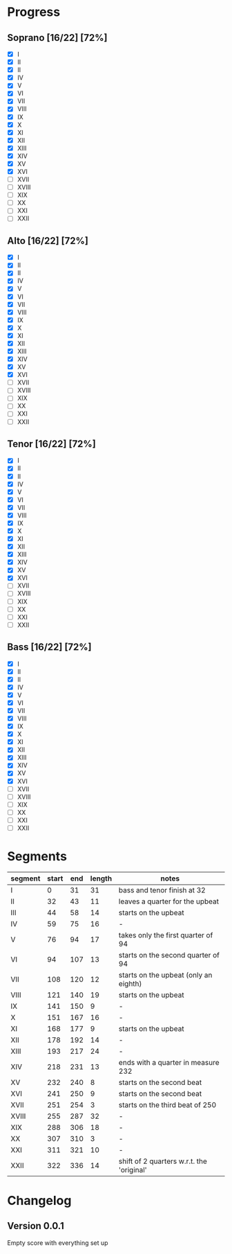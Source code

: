 * Progress
** Soprano [16/22] [72%]
   - [X] I
   - [X] II
   - [X] II
   - [X] IV
   - [X] V
   - [X] VI
   - [X] VII
   - [X] VIII
   - [X] IX
   - [X] X
   - [X] XI
   - [X] XII
   - [X] XIII
   - [X] XIV
   - [X] XV
   - [X] XVI
   - [ ] XVII
   - [ ] XVIII
   - [ ] XIX
   - [ ] XX
   - [ ] XXI
   - [ ] XXII

** Alto [16/22] [72%]
   - [X] I
   - [X] II
   - [X] II
   - [X] IV
   - [X] V
   - [X] VI
   - [X] VII
   - [X] VIII
   - [X] IX
   - [X] X
   - [X] XI
   - [X] XII
   - [X] XIII
   - [X] XIV
   - [X] XV
   - [X] XVI
   - [ ] XVII
   - [ ] XVIII
   - [ ] XIX
   - [ ] XX
   - [ ] XXI
   - [ ] XXII

** Tenor [16/22] [72%]
   - [X] I
   - [X] II
   - [X] II
   - [X] IV
   - [X] V
   - [X] VI
   - [X] VII
   - [X] VIII
   - [X] IX
   - [X] X
   - [X] XI
   - [X] XII
   - [X] XIII
   - [X] XIV
   - [X] XV
   - [X] XVI
   - [ ] XVII
   - [ ] XVIII
   - [ ] XIX
   - [ ] XX
   - [ ] XXI
   - [ ] XXII

** Bass [16/22] [72%]
   - [X] I
   - [X] II
   - [X] II
   - [X] IV
   - [X] V
   - [X] VI
   - [X] VII
   - [X] VIII
   - [X] IX
   - [X] X
   - [X] XI
   - [X] XII
   - [X] XIII
   - [X] XIV
   - [X] XV
   - [X] XVI
   - [ ] XVII
   - [ ] XVIII
   - [ ] XIX
   - [ ] XX
   - [ ] XXI
   - [ ] XXII


* Segments
  |---------+-------+-----+--------+-------------------------------------------|
  | segment | start | end | length | notes                                     |
  |---------+-------+-----+--------+-------------------------------------------|
  | I       |     0 |  31 |     31 | bass and tenor finish at 32               |
  | II      |    32 |  43 |     11 | leaves a quarter for the upbeat           |
  | III     |    44 |  58 |     14 | starts on the upbeat                      |
  | IV      |    59 |  75 |     16 | -                                         |
  | V       |    76 |  94 |     17 | takes only the first quarter of 94        |
  | VI      |    94 | 107 |     13 | starts on the second quarter of 94        |
  | VII     |   108 | 120 |     12 | starts on the upbeat (only an eighth)     |
  | VIII    |   121 | 140 |     19 | starts on the upbeat                      |
  | IX      |   141 | 150 |      9 | -                                         |
  | X       |   151 | 167 |     16 | -                                         |
  | XI      |   168 | 177 |      9 | starts on the upbeat                      |
  | XII     |   178 | 192 |     14 | -                                         |
  | XIII    |   193 | 217 |     24 | -                                         |
  | XIV     |   218 | 231 |     13 | ends with a quarter in measure 232        |
  | XV      |   232 | 240 |      8 | starts on the second beat                 |
  | XVI     |   241 | 250 |      9 | starts on the second beat                 |
  | XVII    |   251 | 254 |      3 | starts on the third beat of 250           |
  | XVIII   |   255 | 287 |     32 | -                                         |
  | XIX     |   288 | 306 |     18 | -                                         |
  | XX      |   307 | 310 |      3 | -                                         |
  | XXI     |   311 | 321 |     10 | -                                         |
  | XXII    |   322 | 336 |     14 | shift of 2 quarters w.r.t. the 'original' |
  #+TBLFM: $4=$3-$2

* Changelog
** Version 0.0.1
   Empty score with everything set up
